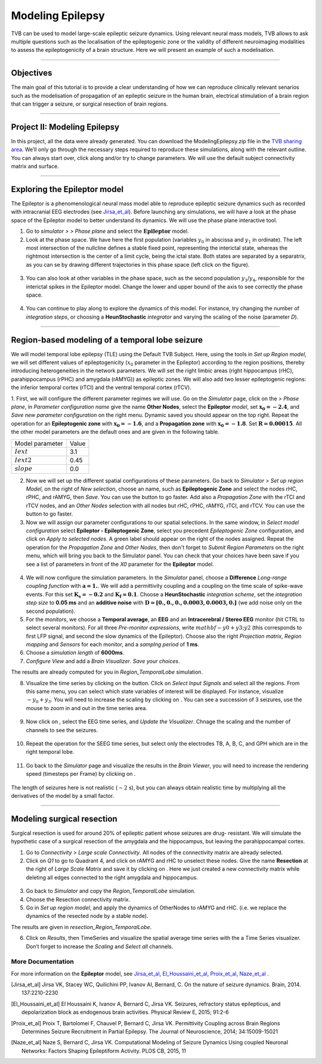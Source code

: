 .. _tutorial_3_ModelingEpilepsy:

=================
Modeling Epilepsy
=================


TVB can be used to model large-scale epileptic seizure dynamics.  Using
relevant neural mass models, TVB allows to ask multiple questions such as the
localisation of the epileptogenic zone or the validity of different
neuroimaging modalities to assess the epileptogenicity of a brain structure.
Here we will present an example of such a modelisation.

-------------------

Objectives
----------

The main goal of this tutorial is to provide a clear understanding of how we
can reproduce clinically relevant senarios such as the modelisation of
propagation of an epileptic seizure in the human brain, electrical stimulation
of a brain region that can trigger a seizure, or surgical resection of brain
regions.

-------------------

Project II: Modeling Epilepsy
------------------------------

In this project, all the data were already generated. You can download the
ModelingEpilepsy.zip file in the `TVB sharing area
<http://www.thevirtualbrain.org/tvb/zwei/client-area/public>`_.  We’ll only go
through the necessary steps required to reproduce these simulations, along with
the relevant outline.  You can always start over, click along and/or try to
change parameters.  We will use the default subject connectivity matrix and
surface.

-------------------

Exploring the Epileptor model
-----------------------------

The Epileptor is a phenomenological neural mass model able to reproduce
epileptic seizure dynamics such as recorded with intracranial EEG electrodes
(see Jirsa_et_al_).  Before launching any simulations, we will have a look at
the phase space of the Epileptor model to better understand its dynamics. We
will use the phase plane interactive tool.

1. Go to *simulator >* |burst_menu| *> Phase plane* and select the
   :math:`\mathbf{Epileptor}` model.

2. Look at the phase space. We have here the first population (variables
   :math:`y_0` in abscissa and :math:`y_1` in ordinate). The left most
   intersection of the nullcline defines a stable fixed point, representing the
   interictal state,  whereas the rightmost intersection is the center of a
   limit cycle, being the ictal state. Both states are separated by a
   separatrix, as you can se by drawing different trajectories in this phase
   space (left click on the figure).

.. figure:: figures/ModelingEpilepsy_PhasePlane.png
   :alt: :math:`y_0-y_1` phase plane for the first population.
   :scale: 60%

3. You can also look at other variables in the phase space, such as
   the second population :math:`y_3`/:math:`y_4`, responsible for the interictal 
   spikes in the Epileptor model. Change the lower and upper bound of the axis 
   to see correctly the phase space.

 .. figure:: figures/ModelingEpilepsy_PhasePlane_2.png
   :alt: :math:`y_3-y_4` phase plane for the second population.
   :scale: 60%
  
4. You can continue to play along to explore the dynamics of this model.  For
   instance, try changing the number of *integration steps*, or choosing a
   **HeunStochastic** *integrator* and varying the scaling of the noise
   (parameter *D*).

-------------------

Region-based modeling of a temporal lobe seizure
------------------------------------------------

We will model  temporal lobe epilepsy (TLE) using the Default TVB Subject.
Here, using the tools in *Set up Region model*, we will set different values of
epileptogenicity (:math:`x_0` parameter in the Epileptor) according to the
region positions, thereby introducing heterogeneities in the network
parameters. We will set the right limbic areas (right hippocampus (rHC),
parahippocampus (rPHC) and amygdala (rAMYG)) as epileptic zones. We will also
add two lesser epileptogenic regions: the inferior temporal cortex (rTCI) and
the ventral temporal cortex (rTCV).

1. First, we will configure the different parameter regimes we will use. Go on
the *Simulator* page, click on the |burst_menu| *> Phase plane*, in *Parameter
configuration name* give the name **Other Nodes**, select the **Epileptor**
*model*, set :math:`\mathbf{x_0=-2.4}`, and *Save new parameter configuration*
on the right menu. Dynamic saved you should appear on the top right.  Repeat
the operation for an **Epileptogenic zone** with :math:`\mathbf{x_0=-1.6}`, and
a **Propagation zone** with :math:`\mathbf{x_0=-1.8}`. Set
:math:`\mathbf{R=0.00015}`. All the other model parameters are the default ones
and are given in the following table.

===============   =======
Model parameter    Value
---------------   -------
 :math:`Iext`       3.1
 :math:`Iext2`      0.45
 :math:`slope`      0.0
===============   =======

2. Now we will set up the different spatial configurations of these parameters.
   Go back to *Simulator > Set up region Model*, on the right of *New
   selection*, choose an name, such as **Epileptogenic Zone** and select the
   nodes rHC, rPHC, and rAMYG, then *Save*. You can use the
   |unselect_all_nodes| button to go faster. Add also a *Propagation Zone* with
   the rTCI and rTCV nodes, and an *Other Nodes* selection with all nodes but
   rHC, rPHC, rAMYG, rTCI, and rTCV. You can use the
   |select_all_nodes| button to go faster. 
 
3. Now we will assign our parameter configurations to our spatial selections.
   In the same window, in *Select model configuration* select **Epileptor -
   Epileptogenic Zone**, select you precedent *Epileptogenic Zone*
   configuration, and click on *Apply to selected nodes*. A green label should
   appear on the right of the nodes assigned. Repeat the operation for the
   *Propagation Zone* and *Other Nodes*, then don't forget to *Submit Region
   Parameters* on the right menu, which will bring you back to the Simulator
   panel. You can check that your choices have been save if you see a list of
   parameters in front of the *X0* parameter for the **Epileptor** model.

.. figure:: figures/ModelingEpilepsy_ParameterChoice.png
   :alt: choice of parameters for the Epileptor model
   :scale: 60%
  
4. We will now configure the simulation parameters.  In the *Simulator* panel,
   choose a **Difference** *Long-range coupling function* with
   :math:`\mathbf{a=1.}`. We will add a  permittivity coupling and a coupling
   on the time scale of spike-wave events. For this set
   :math:`\mathbf{K_s=-0.2}` and :math:`\mathbf{K_f=0.1}`. Choose a
   **HeunStochastic** *integration scheme*, set the *integration step size* to
   **0.05 ms** and an **additive noise** with :math:`\mathbf{D=[0., 0., 0.,
   0.0003, 0.0003, 0.]}` (we add noise only on the second population).
  
5. For the *monitors*, we choose a **Temporal average**, an **EEG** and an
   **Intracerebral / Stereo EEG** monitor (hit CTRL to select several
   monitors). For all three *Pre-monitor expressions*, write
   :math:`mathbf{-y0+y3;y2}` (this corresponds to first LFP signal, and second
   the slow dynamics of the Epileptor). Choose also the right *Projection
   matrix*, *Region mapping* and *Sensors* for each monitor, and a *samplng
   period* of **1 ms**. 
   
6. Choose a *simulation length* of **6000ms**.

7.   *Configure View* and add a *Brain Visualizer*. *Save your choices*. 
    
The results are already computed for you in *Region\_TemporalLobe* simulation.


8. Visualize the time series by clicking on the |launch_vis| button. Click on
   *Select Input Signals* and select all the regions. From this same menu, you
   can select which state variables of interest will be displayed. For
   instance, visualize :math:`-y_0+y_3`. You will need to increase the scaling
   by clicking on |bm|. You can see a succession of 3 seizures, use the mouse
   to zoom in and out in the time series area.

.. figure:: figures/ModelingEpilepsy_tstavg.png
   :alt: Temporal average time series of the simulation 
   :scale: 30%

9. Now click on |bm|, select the EEG time series, and *Update the Visualizer*.
   Chnage the scaling and the number of channels to see the seizures. 

 .. figure:: figures/ModelingEpilepsy_tseeg.png
   :alt: EEG time series of the simulation 
   :scale: 30%

  
10. Repeat the operation for the SEEG time series, but select only the
    electrodes TB, A, B, C, and GPH which are in the right temporal lobe. 

.. figure:: figures/ModelingEpilepsy_tsseeg.png
   :alt: SEEG time series of the simulation 
   :scale: 30%

11. Go back to the *Simulator* page and visualize the results in the *Brain
    Viewer*, you will need to increase the rendering speed (timesteps per Frame)
    by clicking on |bm|.


.. figure:: figures/ModelingEpilepsy_bv.png
   :alt: time series of the simulation in the Brain Viewer 
   :scale: 30%

The length of seizures here is not realistic (:math:`\sim 2` s),
but you can always obtain realistic time by multiplying all the
derivatives of the model by a small factor.


-------------------

Modeling surgical resection
---------------------------

Surgical resection is used for around 20% of epileptic patient whose seizures
are drug- resistant. We will simulate the hypothetic case of a surgical
resection of the amygdala and the hippocampus, but leaving the parahippocampal
cortex.

1. Go to *Connectivity > Large scale Connectivity*. All nodes of the
   connectivity matrix are already selected.

2. Click  on *Q1* to go to Quadrant 4, and click on rAMYG and rHC to unselect
   these nodes.  Give the name **Resection** at the right of *Large Scale
   Matrix* and save it by clicking on |star|. Here we just created a new
   connectivity matrix while deleting all edges connected to the right amygdala
   and hippocampus. 

.. figure:: figures/ModelingEpilepsy_ResectedMatrix.png
   :alt: Resected connectivity matrix
   :scale: 40%

3. Go back to *Simulator* and copy the *Region\_TemporalLobe* simulation.

4. Choose the Resection connectivity matrix.

5. Go in *Set up region model*, and apply the dynamics of OtherNodes to rAMYG
   and rHC.  (i.e. we replace the dynamics of the resected node by a stable
   node).

The results are given in *resection_Region_TemporalLobe*.


6. Click on *Results*, then TimeSeries and visualize the spatial average time
   series with the a Time Series visualizer. Don’t forget to increase
   the *Scaling* and *Select all* channels. 

.. figure:: figures/ModelingEpilepsy_Resectedts.png
   :alt: Time series after the resections 
   :scale: 40%



More Documentation
==================

For more information on the **Epileptor** model, see Jirsa_et_al_, El_Houssaini_et_al_, Proix_et_al_, Naze_et_al_ .


.. |burst_menu| image:: figures/burst_menu.png
                :scale: 40%

.. |bm| image:: figures/butt_brain_menu.png
        :scale: 50%
        
.. |unselect_all_nodes| image:: figures/unselect_all_nodes.png
        :scale: 50%

.. |select_all_nodes| image:: figures/select_all_nodes.png
        :scale: 50%

.. |launch_vis| image:: figures/launch_full_visualizer.png
        :scale: 50%

.. |star| image:: figures/star.png
        :scale: 50%

.. |branch| image:: figures/butt_branching.png
        :scale: 50%

.. [Jirsa_et_al] Jirsa VK, Stacey WC, Quilichini PP, Ivanov AI, Bernard, C. On the nature of seizure dynamics. Brain, 2014. 137:2210-2230

.. [El_Houssaini_et_al] El Houssaini K, Ivanov A, Bernard C, Jirsa VK. Seizures, refractory status epilepticus, and depolarization block as endogenous brain activities. Physical Review E, 2015; 91:2-6

.. [Proix_et_al] Proix T, Bartolomei F, Chauvel P, Bernard C, Jirsa VK. Permittivity Coupling across Brain Regions Determines Seizure Recruitment in Partial Epilepsy. The Journal of Neuroscience, 2014; 34:15009-15021

.. [Naze_et_al] Naze S, Bernard C, Jirsa VK. Computational Modeling of Seizure Dynamics Using coupled Neuronal Networks: Factors Shaping Epileptiform Activity. PLOS CB, 2015, 11
